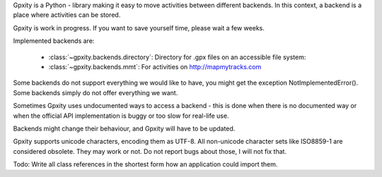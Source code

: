 Gpxity is a Python - library making it easy to move activities between different backends.
In this context, a backend is a place where activities can be stored.

Gpxity is work in progress. If you want to save yourself time, please wait
a few weeks.

Implemented backends are:

  * :class:`~gpxity.backends.directory`: Directory for .gpx files on an accessible file system: 
  * :class:`~gpxity.backends.mmt`: For activities on http://mapmytracks.com

Some backends do not support everything we would like to have, you might get the
exception NotImplementedError(). Some backends simply do not offer everything we
want.

Sometimes Gpxity uses undocumented ways to access a backend - this is done
when there is no documented way or when the official API implementation is
buggy or too slow for real-life use.

Backends might change their behaviour, and Gpxity will have to be updated.

Gpxity supports unicode characters, encoding them as UTF-8. All non-unicode
character sets like ISO8859-1 are considered obsolete. They may work or not.
Do not report bugs about those, I will not fix that.

Todo: Write all class references in the shortest form how an application could
import them.
